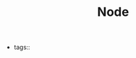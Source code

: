 #+TITLE: Node
#+CREATED: [2020-10-09 Fri 14:47]
#+LAST_MODIFIED: [2020-10-09 Fri 14:47]
#+HUGO_BASE_DIR: ~/Development/matiasfha/braindump.matiashernandez.dev

- tags::
